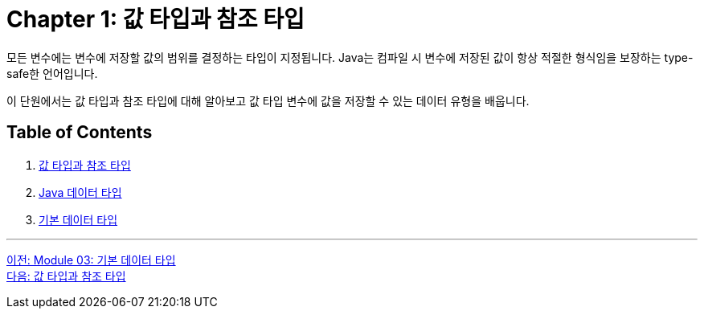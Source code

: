 = Chapter 1: 값 타입과 참조 타입

모든 변수에는 변수에 저장할 값의 범위를 결정하는 타입이 지정됩니다. Java는 컴파일 시 변수에 저장된 값이 항상 적절한 형식임을 보장하는 type-safe한 언어입니다.

이 단원에서는 값 타입과 참조 타입에 대해 알아보고 값 타입 변수에 값을 저장할 수 있는 데이터 유형을 배웁니다.

== Table of Contents

1. link:./01-2_valuetype_reftype.adoc[값 타입과 참조 타입]
2. link:./01-3_java_primitive_data_type.adoc[Java 데이터 타입]
3. link:./01-4_primitive_data_type.adoc[기본 데이터 타입]

---

link:./00_introduction.adoc[이전: Module 03: 기본 데이터 타입] +
link:./01-2_valuetype_reftype.adoc[다음: 값 타입과 참조 타입]